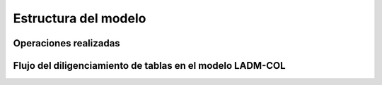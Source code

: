 Estructura del modelo
===================================================


Operaciones realizadas
-----------------------




Flujo del diligenciamiento de tablas en el modelo LADM-COL
-----------------------------------------------------------